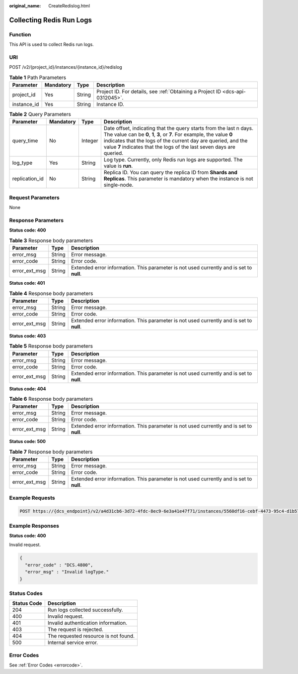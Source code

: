 :original_name: CreateRedislog.html

.. _CreateRedislog:

Collecting Redis Run Logs
=========================

Function
--------

This API is used to collect Redis run logs.

URI
---

POST /v2/{project_id}/instances/{instance_id}/redislog

.. table:: **Table 1** Path Parameters

   +-------------+-----------+--------+-------------------------------------------------------------------------------+
   | Parameter   | Mandatory | Type   | Description                                                                   |
   +=============+===========+========+===============================================================================+
   | project_id  | Yes       | String | Project ID. For details, see :ref:`Obtaining a Project ID <dcs-api-0312045>`. |
   +-------------+-----------+--------+-------------------------------------------------------------------------------+
   | instance_id | Yes       | String | Instance ID.                                                                  |
   +-------------+-----------+--------+-------------------------------------------------------------------------------+

.. table:: **Table 2** Query Parameters

   +----------------+-----------+---------+------------------------------------------------------------------------------------------------------------------------------------------------------------------------------------------------------------------------------------------------------------------------------------------+
   | Parameter      | Mandatory | Type    | Description                                                                                                                                                                                                                                                                              |
   +================+===========+=========+==========================================================================================================================================================================================================================================================================================+
   | query_time     | No        | Integer | Date offset, indicating that the query starts from the last n days. The value can be **0**, **1**, **3**, or **7**. For example, the value **0** indicates that the logs of the current day are queried, and the value **7** indicates that the logs of the last seven days are queried. |
   +----------------+-----------+---------+------------------------------------------------------------------------------------------------------------------------------------------------------------------------------------------------------------------------------------------------------------------------------------------+
   | log_type       | Yes       | String  | Log type. Currently, only Redis run logs are supported. The value is **run**.                                                                                                                                                                                                            |
   +----------------+-----------+---------+------------------------------------------------------------------------------------------------------------------------------------------------------------------------------------------------------------------------------------------------------------------------------------------+
   | replication_id | No        | String  | Replica ID. You can query the replica ID from **Shards and Replicas**. This parameter is mandatory when the instance is not single-node.                                                                                                                                                 |
   +----------------+-----------+---------+------------------------------------------------------------------------------------------------------------------------------------------------------------------------------------------------------------------------------------------------------------------------------------------+

Request Parameters
------------------

None

Response Parameters
-------------------

**Status code: 400**

.. table:: **Table 3** Response body parameters

   +---------------+--------+------------------------------------------------------------------------------------------+
   | Parameter     | Type   | Description                                                                              |
   +===============+========+==========================================================================================+
   | error_msg     | String | Error message.                                                                           |
   +---------------+--------+------------------------------------------------------------------------------------------+
   | error_code    | String | Error code.                                                                              |
   +---------------+--------+------------------------------------------------------------------------------------------+
   | error_ext_msg | String | Extended error information. This parameter is not used currently and is set to **null**. |
   +---------------+--------+------------------------------------------------------------------------------------------+

**Status code: 401**

.. table:: **Table 4** Response body parameters

   +---------------+--------+------------------------------------------------------------------------------------------+
   | Parameter     | Type   | Description                                                                              |
   +===============+========+==========================================================================================+
   | error_msg     | String | Error message.                                                                           |
   +---------------+--------+------------------------------------------------------------------------------------------+
   | error_code    | String | Error code.                                                                              |
   +---------------+--------+------------------------------------------------------------------------------------------+
   | error_ext_msg | String | Extended error information. This parameter is not used currently and is set to **null**. |
   +---------------+--------+------------------------------------------------------------------------------------------+

**Status code: 403**

.. table:: **Table 5** Response body parameters

   +---------------+--------+------------------------------------------------------------------------------------------+
   | Parameter     | Type   | Description                                                                              |
   +===============+========+==========================================================================================+
   | error_msg     | String | Error message.                                                                           |
   +---------------+--------+------------------------------------------------------------------------------------------+
   | error_code    | String | Error code.                                                                              |
   +---------------+--------+------------------------------------------------------------------------------------------+
   | error_ext_msg | String | Extended error information. This parameter is not used currently and is set to **null**. |
   +---------------+--------+------------------------------------------------------------------------------------------+

**Status code: 404**

.. table:: **Table 6** Response body parameters

   +---------------+--------+------------------------------------------------------------------------------------------+
   | Parameter     | Type   | Description                                                                              |
   +===============+========+==========================================================================================+
   | error_msg     | String | Error message.                                                                           |
   +---------------+--------+------------------------------------------------------------------------------------------+
   | error_code    | String | Error code.                                                                              |
   +---------------+--------+------------------------------------------------------------------------------------------+
   | error_ext_msg | String | Extended error information. This parameter is not used currently and is set to **null**. |
   +---------------+--------+------------------------------------------------------------------------------------------+

**Status code: 500**

.. table:: **Table 7** Response body parameters

   +---------------+--------+------------------------------------------------------------------------------------------+
   | Parameter     | Type   | Description                                                                              |
   +===============+========+==========================================================================================+
   | error_msg     | String | Error message.                                                                           |
   +---------------+--------+------------------------------------------------------------------------------------------+
   | error_code    | String | Error code.                                                                              |
   +---------------+--------+------------------------------------------------------------------------------------------+
   | error_ext_msg | String | Extended error information. This parameter is not used currently and is set to **null**. |
   +---------------+--------+------------------------------------------------------------------------------------------+

Example Requests
----------------

.. code-block:: text

   POST https://{dcs_endpoint}/v2/a4d31cb6-3d72-4fdc-8ec9-6e3a41e47f71/instances/5560df16-cebf-4473-95c4-d1b573c16e79/redislog?log_type=run&query_time=7

Example Responses
-----------------

**Status code: 400**

Invalid request.

.. code-block::

   {
     "error_code" : "DCS.4800",
     "error_msg" : "Invalid logType."
   }

Status Codes
------------

=========== ====================================
Status Code Description
=========== ====================================
204         Run logs collected successfully.
400         Invalid request.
401         Invalid authentication information.
403         The request is rejected.
404         The requested resource is not found.
500         Internal service error.
=========== ====================================

Error Codes
-----------

See :ref:`Error Codes <errorcode>`.

